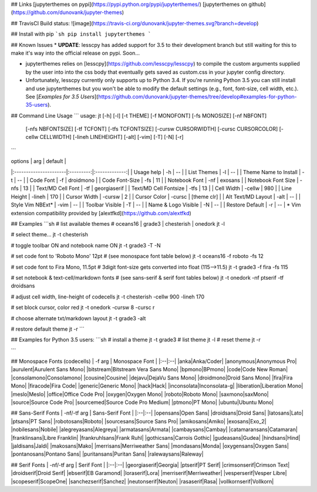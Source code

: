 ## Links
[jupyterthemes on pypi](https://pypi.python.org/pypi/jupyterthemes/)
[jupyterthemes on github](https://github.com/dunovank/jupyter-themes)

## TravisCI Build status:
![image](https://travis-ci.org/dunovank/jupyter-themes.svg?branch=develop)

## Install with pip
```sh
pip install jupyterthemes
```

## Known Issues
* **UPDATE**: lesscpy has added support for 3.5 to their development branch but still waiting for this to make it's way into the official release on pypi. Soon...

* jupyterthemes relies on [lesscpy](https://github.com/lesscpy/lesscpy) to compile the custom arguments supplied by the user into into the css body that eventually gets saved as custom.css in your jupyter config directory.

* Unfortunately, lesscpy currently only supports up to Python 3.4. If you're running Python 3.5 you can still install and use jupyterthemes but you won't be able to modify the default settings (e.g., font, font-size, cell width, etc.). See [*Examples for 3.5 Users*](https://github.com/dunovank/jupyter-themes/tree/develop#examples-for-python-35-users).


## Command Line Usage
```
usage: jt [-h] [-l] [-t THEME] [-f MONOFONT] [-fs MONOSIZE] [-nf NBFONT]
          [-nfs NBFONTSIZE] [-tf TCFONT] [-tfs TCFONTSIZE]
          [-cursw CURSORWIDTH] [-cursc CURSORCOLOR] [-cellw CELLWIDTH]
          [-lineh LINEHEIGHT] [-alt] [-vim] [-T] [-N] [-r]
```

|        options        |   arg     |     default   |
|:----------------------|:---------:|:-------------:|
| Usage help            |  -h       |      --       |
| List Themes           |  -l       |      --       |
| Theme Name to Install |  -t       |      --       |
| Code Font             |  -f       |   droidmono   |
| Code Font-Size        |  -fs      |      11       |
| Notebook Font         |  -nf      |    exosans    |
| Notebook Font Size    |  -nfs     |      13       |
| Text/MD Cell Font     |  -tf      |  georgiaserif |
| Text/MD Cell Fontsize |  -tfs     |      13       |
| Cell Width            |  -cellw   |      980      |
| Line Height           |  -lineh   |      170      |
| Cursor Width          |  -cursw   |       2       |
| Cursor Color          |  -cursc   |  [theme clr]  |
| Alt Text/MD Layout    |  -alt     |      --       |
| Style Vim NBExt*      |  -vim     |      --       |
| Toolbar Visible       |  -T       |      --       |
| Name & Logo Visible   |  -N       |      --       |
| Restore Default       |  -r       |      --       |
\* Vim extension compatibility provided by [alextfkd](https://github.com/alextfkd)

## Examples
```sh
# list available themes
# oceans16 | grade3 | chesterish | onedork
jt -l

# select theme...
jt -t chesterish

# toggle toolbar ON and notebook name ON
jt -t grade3 -T -N

# set code font to 'Roboto Mono' 12pt
# (see monospace font table below)
jt -t oceans16 -f roboto -fs 12

# set code font to Fira Mono, 11.5pt
# 3digit font-size gets converted into float (115-->11.5)
jt -t grade3 -f fira -fs 115

# set notebook & text-cell/markdown fonts
# (see sans-serif & serif font tables below)
jt -t onedork -nf ptserif -tf droidsans

# adjust cell width, line-height of codecells
jt -t chesterish -cellw 900 -lineh 170

# set block cursor, color red
jt -t onedork -cursw 8 -cursc r

# choose alternate txt/markdown layout
jt -t grade3 -alt

# restore default theme
jt -r
```

## Examples for Python 3.5 users:
```sh
# install a theme
jt -t grade3
# list theme
jt -l
# reset theme
jt -r

```

## Monospace Fonts (codecells)
| -f arg | Monospace Font |
|:--|:--|
|anka|Anka/Coder|
|anonymous|Anonymous Pro|
|aurulent|Aurulent Sans Mono|
|bitstream|Bitstream Vera Sans Mono|
|bpmono|BPmono|
|code|Code New Roman|
|consolamono|Consolamono|
|cousine|Cousine|
|dejavu|DejaVu Sans Mono|
|droidmono|Droid Sans Mono|
|fira|Fira Mono|
|firacode|Fira Code|
|generic|Generic Mono|
|hack|Hack|
|inconsolata|Inconsolata-g|
|liberation|Liberation Mono|
|meslo|Meslo|
|office|Office Code Pro|
|oxygen|Oxygen Mono|
|roboto|Roboto Mono|
|saxmono|saxMono|
|source|Source Code Pro|
|sourcemed|Source Code Pro Medium|
|ptmono|PT Mono|
|ubuntu|Ubuntu Mono|

## Sans-Serif Fonts
| -nf/-tf arg | Sans-Serif Font |
|:--|:--|
|opensans|Open Sans|
|droidsans|Droid Sans|
|latosans|Lato|
|ptsans|PT Sans|
|robotosans|Roboto|
|sourcesans|Source Sans Pro|
|amikosans|Amiko|
|exosans|Exo_2|
|nobilesans|Nobile|
|alegreyasans|Alegreya|
|armatasans|Armata|
|cambaysans|Cambay|
|catamaransans|Catamaran|
|franklinsans|Libre Franklin|
|frankruhlsans|Frank Ruhl|
|gothicsans|Carrois Gothic|
|gudeasans|Gudea|
|hindsans|Hind|
|jaldisans|Jaldi|
|makosans|Mako|
|merrisans|Merriweather Sans|
|mondasans|Monda|
|oxygensans|Oxygen Sans|
|pontanosans|Pontano Sans|
|puritansans|Puritan Sans|
|ralewaysans|Raleway|

## Serif Fonts
| -nf/-tf arg | Serif Font |
|:--|:--|
|georgiaserif|Georgia|
|ptserif|PT Serif|
|crimsonserif|Crimson Text|
|droidserif|Droid Serif|
|ebserif|EB Garamond|
|loraserif|Lora|
|merriserif|Merriweather|
|vesperserif|Vesper Libre|
|scopeserif|ScopeOne|
|sanchezserif|Sanchez|
|neutonserif|Neuton|
|rasaserif|Rasa|
|vollkornserif|Vollkorn|


